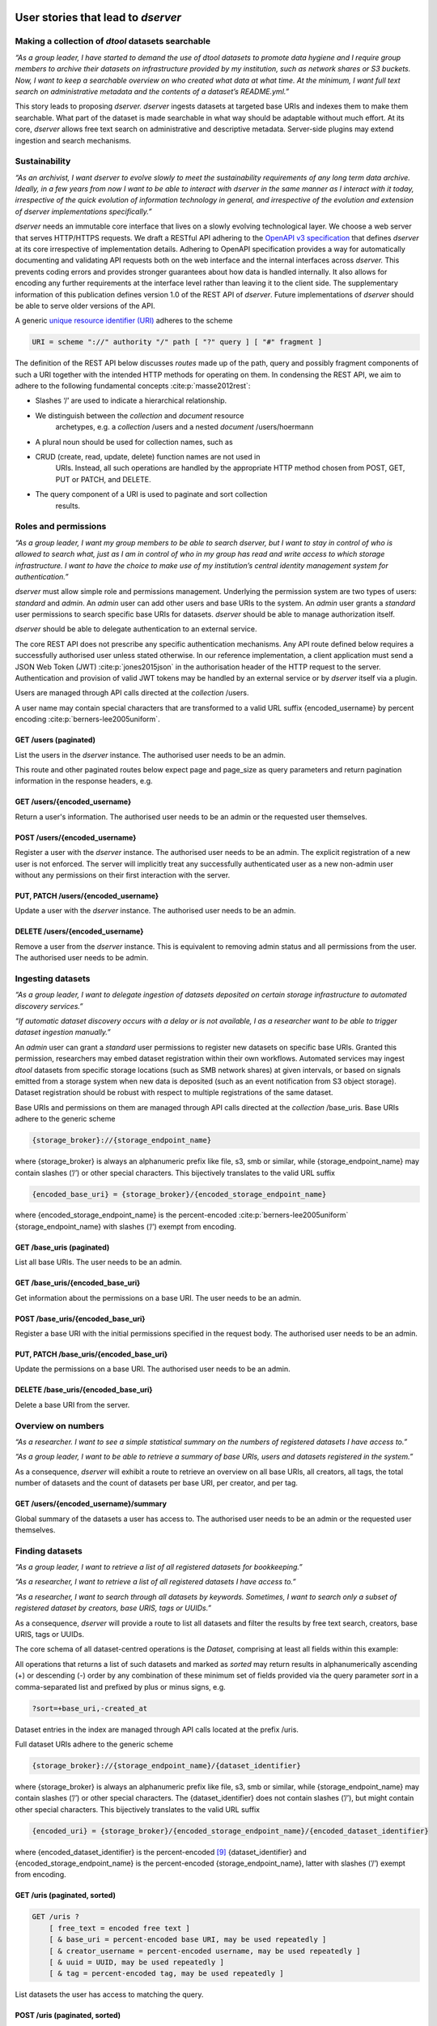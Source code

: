 User stories that lead to *dserver*
###################################

Making a collection of *dtool* datasets searchable
--------------------------------------------------

*“As a group leader, I have started to demand the use of dtool datasets
to promote data hygiene and I require group members to archive their
datasets on infrastructure provided by my institution, such as network
shares or S3 buckets. Now, I want to keep a searchable overview on who
created what data at what time. At the minimum, I want full text search
on administrative metadata and the contents of a dataset’s README.yml.”*

This story leads to proposing *dserver. dserver* ingests datasets at
targeted base URIs and indexes them to make them searchable. What part
of the dataset is made searchable in what way should be adaptable
without much effort. At its core, *dserver* allows free text search on
administrative and descriptive metadata. Server-side plugins may extend
ingestion and search mechanisms.

Sustainability
--------------

*“As an archivist, I want dserver to evolve slowly to meet the
sustainability requirements of any long term data archive. Ideally, in a
few years from now I want to be able to interact with dserver in the
same manner as I interact with it today, irrespective of the quick
evolution of information technology in general, and irrespective of the
evolution and extension of dserver implementations specifically.”*

*dserver* needs an immutable core interface that lives on a slowly
evolving technological layer. We choose a web server that serves
HTTP/HTTPS requests. We draft a RESTful API adhering to the `OpenAPI v3
specification`_ that
defines *dserver* at its core irrespective of implementation details.
Adhering to OpenAPI specification provides a way for automatically
documenting and validating API requests both on the web interface and
the internal interfaces across *dserver.* This prevents coding errors
and provides stronger guarantees about how data is handled internally.
It also allows for encoding any further requirements at the interface
level rather than leaving it to the client side. The supplementary
information of this publication defines version 1.0 of the REST API of
*dserver*. Future implementations of *dserver* should be able to serve
older versions of the API.

A generic `unique resource identifier (URI)`_ adheres to the scheme

.. code-block::

    URI = scheme "://" authority "/" path [ "?" query ] [ "#" fragment ]

The definition of the REST API below discusses *routes* made up of the
path, query and possibly fragment components of such a URI together with
the intended HTTP methods for operating on them. In condensing the REST
API, we aim to adhere to the following fundamental concepts
:cite:p:`masse2012rest`:

* Slashes ‘/’ are used to indicate a hierarchical relationship.
* We distinguish between the *collection* and *document* resource
      archetypes, e.g. a *collection* /users and a nested *document*
      /users/hoermann
* A plural noun should be used for collection names, such as
* CRUD (create, read, update, delete) function names are not used in
      URIs. Instead, all such operations are handled by the appropriate
      HTTP method chosen from POST, GET, PUT or PATCH, and DELETE.
* The query component of a URI is used to paginate and sort collection
      results.

Roles and permissions
---------------------

*“As a group leader, I want my group members to be able to search
dserver, but I want to stay in control of who is allowed to search
what, just as I am in control of who in my group has read and write
access to which storage infrastructure. I want to have the choice to
make use of my institution’s central identity management system for
authentication.”*

*dserver* must allow simple role and permissions management. Underlying
the permission system are two types of users: *standard* and *admin*. An
*admin* user can add other users and base URIs to the system. An *admin*
user grants a *standard* user permissions to search specific base URIs
for datasets. *dserver* should be able to manage authorization itself.

*dserver* should be able to delegate authentication to an external
service.

The core REST API does not prescribe any specific authentication
mechanisms. Any API route defined below requires a successfully
authorised user unless stated otherwise. In our reference
implementation, a client application must send a JSON Web Token (JWT)
:cite:p:`jones2015json` in the authorisation
header of the HTTP request to the server. Authentication and provision
of valid JWT tokens may be handled by an external service or by
*dserver* itself via a plugin.

Users are managed through API calls directed at the *collection* /users.

A user name may contain special characters that are transformed to a
valid URL suffix {encoded_username} by percent encoding
:cite:p:`berners-lee2005uniform`.

GET /users (paginated)
~~~~~~~~~~~~~~~~~~~~~~

List the users in the *dserver* instance. The authorised user needs to
be an admin.

This route and other paginated routes below expect page and page_size as
query parameters and return pagination information in the response
headers, e.g.

.. code-block::json
    x-pagination: {
        "total": 284,
        "total_pages": 29,
        "first_page": 1,
        "last_page": 29,
        "page": 1,
        "next_page": 2
    }

GET /users/{encoded_username}
~~~~~~~~~~~~~~~~~~~~~~~~~~~~~

Return a user's information. The authorised user needs to be an admin or
the requested user themselves.

POST /users/{encoded_username}
~~~~~~~~~~~~~~~~~~~~~~~~~~~~~~

Register a user with the *dserver* instance. The authorised user needs
to be an admin. The explicit registration of a new user is not enforced.
The server will implicitly treat any successfully authenticated user as
a new non-admin user without any permissions on their first interaction
with the server.

PUT, PATCH /users/{encoded_username}
~~~~~~~~~~~~~~~~~~~~~~~~~~~~~~~~~~~~

Update a user with the *dserver* instance. The authorised user needs to
be an admin.

DELETE /users/{encoded_username}
~~~~~~~~~~~~~~~~~~~~~~~~~~~~~~~~

Remove a user from the *dserver* instance. This is equivalent to
removing admin status and all permissions from the user. The authorised
user needs to be admin.

Ingesting datasets
------------------

*“As a group leader, I want to delegate ingestion of datasets deposited
on certain storage infrastructure to automated discovery services.”*

*“If automatic dataset discovery occurs with a delay or is not
available, I as a researcher want to be able to trigger dataset
ingestion manually.”*

An *admin* user can grant a *standard* user permissions to register new
datasets on specific base URIs. Granted this permission, researchers may
embed dataset registration within their own workflows. Automated
services may ingest *dtool* datasets from specific storage locations
(such as SMB network shares) at given intervals, or based on signals
emitted from a storage system when new data is deposited (such as an
event notification from S3 object storage). Dataset registration should
be robust with respect to multiple registrations of the same dataset.

Base URIs and permissions on them are managed through API calls directed
at the *collection* /base_uris. Base URIs adhere to the generic scheme

.. code-block::

    {storage_broker}://{storage_endpoint_name}

where {storage_broker} is always an alphanumeric prefix like file, s3,
smb or similar, while {storage_endpoint_name} may contain slashes (’/’)
or other special characters. This bijectively translates to the valid
URL suffix

.. code-block::

    {encoded_base_uri} = {storage_broker}/{encoded_storage_endpoint_name}

where {encoded_storage_endpoint_name} is the percent-encoded
:cite:p:`berners-lee2005uniform` {storage_endpoint_name}
with slashes (’/’) exempt from encoding.

GET /base_uris (paginated)
~~~~~~~~~~~~~~~~~~~~~~~~~~

List all base URIs. The user needs to be an admin.

GET /base_uris/{encoded_base_uri}
~~~~~~~~~~~~~~~~~~~~~~~~~~~~~~~~~

Get information about the permissions on a base URI. The user needs to
be an admin.

POST /base_uris/{encoded_base_uri}
~~~~~~~~~~~~~~~~~~~~~~~~~~~~~~~~~~

Register a base URI with the initial permissions specified in the
request body. The authorised user needs to be an admin.

PUT, PATCH /base_uris/{encoded_base_uri}
~~~~~~~~~~~~~~~~~~~~~~~~~~~~~~~~~~~~~~~~

Update the permissions on a base URI. The authorised user needs to be an
admin.

DELETE /base_uris/{encoded_base_uri}
~~~~~~~~~~~~~~~~~~~~~~~~~~~~~~~~~~~~

Delete a base URI from the server.

Overview on numbers
-------------------

*“As a researcher. I want to see a simple statistical summary on the
numbers of registered datasets I have access to.”*

*“As a group leader, I want to be able to retrieve a summary of base
URIs, users and datasets registered in the system.”*

As a consequence, *dserver* will exhibit a route to retrieve an overview
on all base URIs, all creators, all tags, the total number of datasets
and the count of datasets per base URI, per creator, and per tag.

GET /users/{encoded_username}/summary
~~~~~~~~~~~~~~~~~~~~~~~~~~~~~~~~~~~~~

Global summary of the datasets a user has access to. The authorised user
needs to be an admin or the requested user themselves.

Finding datasets
----------------

*“As a group leader, I want to retrieve a list of all registered
datasets for bookkeeping.”*

*“As a researcher, I want to retrieve a list of all registered datasets
I have access to.”*

*“As a researcher, I want to search through all datasets by keywords.
Sometimes, I want to search only a subset of registered dataset by
creators, base URIS, tags or UUIDs.”*

As a consequence, *dserver* will provide a route to list all datasets
and filter the results by free text search, creators, base URIS, tags or
UUIDs.

The core schema of all dataset-centred operations is the *Dataset,*
comprising at least all fields within this example:

.. code-block::json
   {
       "base_uri": "smb://test-share",
       "created_at": 1604860720.736269,
       "creator_username": "jotelha",
       "frozen_at": 1604864525.691079,
       "name": "simple_test_dataset",
       "number_of_items": 1,
       "size_in_bytes": 17,
       "uri": "smb://test-share/1a1-[...]-675",
       "uuid": "1a1f9fad-8589-413e-9602-5bbd66bfe675"
    }

All operations that returns a list of such datasets and marked as
*sorted* may return results in alphanumerically ascending (+) or
descending (-) order by any combination of these minimum set of fields
provided via the query parameter *sort* in a comma-separated list and
prefixed by plus or minus signs, e.g.

.. code-block::

    ?sort=+base_uri,-created_at

Dataset entries in the index are managed through API calls located at
the prefix /uris.

Full dataset URIs adhere to the generic scheme

.. code-block::

    {storage_broker}://{storage_endpoint_name}/{dataset_identifier}

where {storage_broker} is always an alphanumeric prefix like file, s3,
smb or similar, while {storage_endpoint_name} may contain slashes (’/’)
or other special characters. The {dataset_identifier} does not contain
slashes (’/’), but might contain other special characters. This
bijectively translates to the valid URL suffix

.. code-block::

    {encoded_uri} = {storage_broker}/{encoded_storage_endpoint_name}/{encoded_dataset_identifier}

where {encoded_dataset_identifier} is the percent-encoded
`[9] <https://paperpile.com/c/s8ZTYM/9gBV>`__ {dataset_identifier} and
{encoded_storage_endpoint_name} is the percent-encoded
{storage_endpoint_name}, latter with slashes (’/’) exempt from encoding.

GET /uris (paginated, sorted)
~~~~~~~~~~~~~~~~~~~~~~~~~~~~~

.. code-block::

    GET /uris ?
        [ free_text = encoded free text ]
        [ & base_uri = percent-encoded base URI, may be used repeatedly ]
        [ & creator_username = percent-encoded username, may be used repeatedly ]
        [ & uuid = UUID, may be used repeatedly ]
        [ & tag = percent-encoded tag, may be used repeatedly ]

List datasets the user has access to matching the query.

POST /uris (paginated, sorted)
~~~~~~~~~~~~~~~~~~~~~~~~~~~~~~

List datasets the user has access to matching the query. Other than
above, the query is submitted as a JSON document in the request body.

GET /uris/{encoded_uri}
~~~~~~~~~~~~~~~~~~~~~~~

Get the specific entry for a localised dataset instance.

POST /uris/{encoded_uri} (POST)
~~~~~~~~~~~~~~~~~~~~~~~~~~~~~~~

Register a dataset. The user needs to have register permissions on the
base_uri.

PUT, PATCH /uris/{encoded_uri}
~~~~~~~~~~~~~~~~~~~~~~~~~~~~~~

Update a dataset. The user needs to have register permissions on the
base_uri.

DELETE /uris/{encoded_uri}
~~~~~~~~~~~~~~~~~~~~~~~~~~

Remove a dataset from the *dserver* instance. The user needs to have
register permissions on the base URI.

Accessing dataset information grouped by UUID
---------------------------------------------

*“As a researcher, I note dataset UUIDs as references to datasets in
presentation slides, annotated manuscripts, commented analysis
workflows, … as a simple way of provenance tracking. Consequently, I
want to find any dataset quickly by UUID.”*

As a consequence, *dserver* will provide a route to access dataset
instance URIs grouped by UUID.

Dataset entries in the index can be queried grouped by UUID through API
calls located at the prefix /uuids.

GET /uuids/{uuid} (paginated)
~~~~~~~~~~~~~~~~~~~~~~~~~~~~~

List all instances of a dataset in any base URIs the user has access to.

DELETE /uuids/{uuid}
~~~~~~~~~~~~~~~~~~~~

Remove all instances of a dataset the user has access to from the
*dserver* instance. The user needs to have register permissions for the
respective base URIs.

Retrieving a dataset’s manifest, readme and annotations
-------------------------------------------------------

*“As a researcher, I want to quickly retrieve file names and sizes of an
ingested dataset.”*

*“As a researcher, I want to quickly retrieve the metadata, meaning the
content of an registered dataset’s README.yml., avoiding the detour of
accessing the actual dataset on the respective storage infrastructure
directly via dtool.”*

*“As a researcher, I want to quickly retrieve annotations of a
registered dataset.”*

*dserver* stores *manifest, readme* and *annotations* in a quickly
accessible database next to basic administrative metadata, avoiding the
detour of accessing the actual dataset on the respective storage
infrastructure directly via *dtool*. Structural and descriptive metadata
of a dataset in the index can be queried through API calls located at
the prefix /retrieve.

GET /manifests/{encoded_uri}
~~~~~~~~~~~~~~~~~~~~~~~~~~~~

Request the dataset manifest.

GET /readmes/{encoded_uri}
~~~~~~~~~~~~~~~~~~~~~~~~~~

Request the dataset readme.

GET /annotations/{encoded_uri}
~~~~~~~~~~~~~~~~~~~~~~~~~~~~~~

Request the dataset annotations.

Retrieving server-side configuration
------------------------------------

*“As a consumer of dserver I want to be able to create clients that
auto-discover the API. To be able to talk with the server properly, I
need knowledge about the availability of server extensions, server and
extensions versions, and server-side configuration. This allows me to
dynamically extend the server’s API in a sustainable manner, leaving the
core API defined here untouched.”*

As a consequence, the server will offer information on the server and
plugin versions on a route that does not require authorization. Specific
configuration parameters are provided to the client at another route
that requires authorization. Each plugin decides itself which of its
configuration parameters are exposed to the client via this route. The
following two routes provide information on server-side configuration
and versions.

GET /config/info
~~~~~~~~~~~~~~~~

Return the JSON-serialised Flask app configuration.

GET /config/versions (accessible without authorization)
~~~~~~~~~~~~~~~~~~~~~~~~~~~~~~~~~~~~~~~~~~~~~~~~~~~~~~~

Return the JSON-serialised server component versions.

User stories that lead to the design of our *dserver* implementation
####################################################################

Modular design
--------------

*“As a software engineer tasked with making a cloud native
implementation of dserver I want to be able to swap out any components
that rely on databases so that I can make my own plug-ins that use cloud
databases to replace these components.”*

As a consequence of this user story, we split our minimal *dserver*
implementation into three components: the core application, the search
plugin and the retrieve plugin. Conceptually, the core application
exposes the consumable interface and manages privileges in a core
database. The search plugin takes responsibility for building a
searchable index of registered datasets. For this purpose, it may
maintain its own database. The decision on which information is made
searchable in what way lies with the specific search plugin
implementation. The retrieve plugin takes responsibility for delivering
metadata such as readme, manifest, or annotations for registered
datasets efficiently on demand and may maintain its own database as
well. Beyond these three core components, *dserver* should support
arbitrary plugins that provide extended functionality, usually by
introducing additional REST API routes.

Language and framework
----------------------

*“As a DevOps engineer tasked with installing and maintaining a dserver
I want to be able to configure it to run in a way that is consistent
with my other production systems to keep my tool chain as lean and
consistent as possible. dserver should therefore not have strong
opinions on things like systemd, docker, kubernetes, etc. Rather it
should be able to fit into any of these systems.”*

This user story leads to the choice of framework, and therefore enforces
the choice of language at this point. *dserver* and its plugins are
implemented in Python. Python serves as a suitable glue language for
creating a web API that can talk to a variety of databases. Furthermore,
it is a popular language with many scientists. It renders the framework
straightforward to extend for scientists with only moderate code
development knowledge. Ultimately, leveraging the Python-implemented
*dtoolcore* API at the server’s heart dictates the language choice. For
a lean implementation via Python’s web server gateway interface (WSGI) :cite:p:`pep3333`, we choose `Flask`_ as the web application framework and
`flask-smorest`_ as REST API framework for OpenAPI specification
auto generation and pagination. Authorisation is handled by
`flask-jwt-extended`_. The
generation of JSON Web Token (JWT) tokens can be easily delegated to
external microservices to authenticate against.

Abstract base classes
---------------------

*“As a software engineer tasked with extending dserver with new
functionality I want to be able to develop my own package that plugs
into the system without having to touch any of the code used to run the
base installation of dserver, and I want to have access to abstract base
classes to inherit from to help guide my development efforts.”*

We realise the modular plugin structure described above with `Python
entry points`_. Search and retrieve plugins as well as any other
custom extension to the server must adhere to abstract base classes
(ABC) provided by the core application. These abstract base classes
prescribe a minimal set of virtual methods that plugins must implement.
The Unified Modeling Language (UML) class diagram in :ref:`Fig. 1` illustrates
this design. The application-central *PluginABC* and its children
*SearchABC, RetrieveABC* and *ExtensionABC* are used to guide the
development of external plugin packages. Importantly, any plugin must
provide a method *register_dataset(...)* that serves as a hook for
informing about freshly ingested datasets. This plugin architecture
alleviates the need to modify the core code when introducing new
features and facilitates extending *dserver* for niche use cases with
tailor-made plugins.

.. image:: fig/classes.png
    :alt: abstract base classes

.. _Fig. 1:

Figure 1: UML diagram of abstract base classes in the
*dtool-lookup-server* Python package and a few examples of plugin
implementations in other packages. Adhering to UML notation conventions,
tabbed frames define modules. Classes are blocks of three stacked
segments: class name, attributes, and methods. Virtual methods are
typeset in italic font. Solid arrows indicate inheritance. Dashed arrows
indicate implementation of an abstract interface. Importantly, every
plugin must implement a register_dataset method to be evoked by the core
app on ingestion of a new dataset. Furthermore, a search plugin must
provide a search method and a retrieve plugin must provide methods for
retrieving readme, manifest and annotations for a dataset. Examples of
plugins shown in this diagram are introduced briefly in the
supplementary information and find application in practical applications
of *dserver* discussed below.

.. _OpenAPI v3 specification: https://spec.openapis.org/oas/v3.1.0
.. _unique resource identifier (URI): https://en.wikipedia.org/wiki/Uniform_Resource_Identifier
.. _Flask: https://flask.palletsprojects.com/en/3.0.x/
.. _flask-smorest: https://flask-smorest.readthedocs.io/en/latest/
.. _flask-jwt-extended: https://flask-jwt-extended.readthedocs.io/en/stable/
.. _Python entry points: https://packaging.python.org/en/latest/specifications/entry-points/